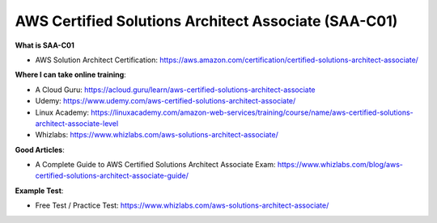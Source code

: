 AWS Certified Solutions Architect Associate (SAA-C01)
=====================================================

**What is SAA-C01**

- AWS Solution Architect Certification: https://aws.amazon.com/certification/certified-solutions-architect-associate/

**Where I can take online training**:

- A Cloud Guru: https://acloud.guru/learn/aws-certified-solutions-architect-associate
- Udemy: https://www.udemy.com/aws-certified-solutions-architect-associate/
- Linux Academy: https://linuxacademy.com/amazon-web-services/training/course/name/aws-certified-solutions-architect-associate-level
- Whizlabs: https://www.whizlabs.com/aws-solutions-architect-associate/

**Good Articles**:

- A Complete Guide to AWS Certified Solutions Architect Associate Exam: https://www.whizlabs.com/blog/aws-certified-solutions-architect-associate-guide/

**Example Test**:

- Free Test / Practice Test: https://www.whizlabs.com/aws-solutions-architect-associate/
